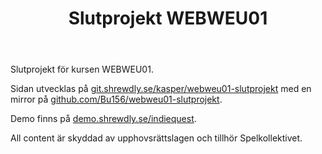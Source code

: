 #+TITLE: Slutprojekt WEBWEU01

Slutprojekt för kursen WEBWEU01.

Sidan utvecklas på [[https://git.shrewdly.se/kasper/webweu01-slutprojekt][git.shrewdly.se/kasper/webweu01-slutprojekt]] med en mirror på [[https://github.com/Bu156/webweu01-slutprojekt][github.com/Bu156/webweu01-slutprojekt]].

Demo finns på [[https://demo.shrewdly.se/indiequest/][demo.shrewdly.se/indiequest]].

All content är skyddad av upphovsrättslagen och tillhör Spelkollektivet.
